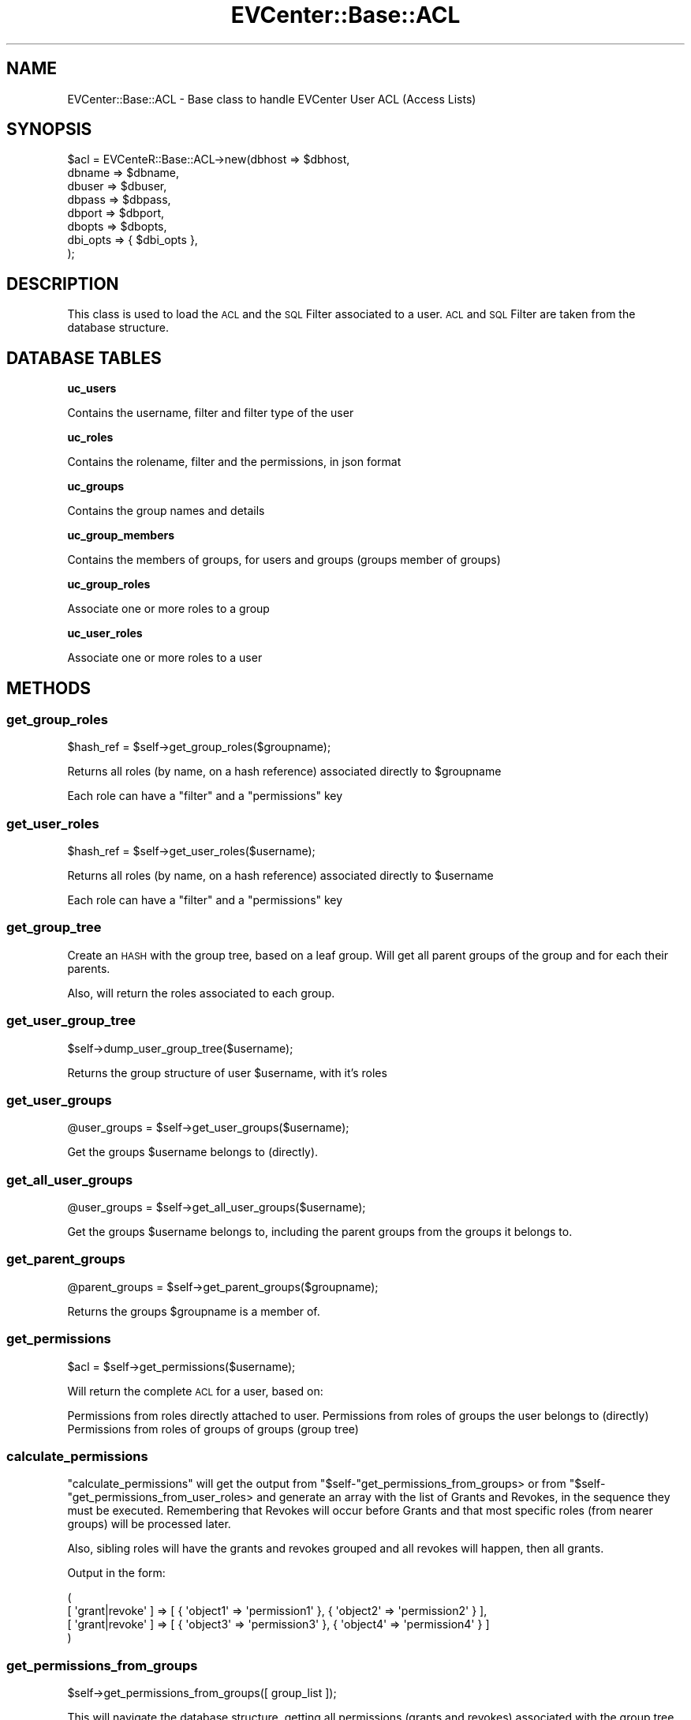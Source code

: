 .\" Automatically generated by Pod::Man 2.22 (Pod::Simple 3.13)
.\"
.\" Standard preamble:
.\" ========================================================================
.de Sp \" Vertical space (when we can't use .PP)
.if t .sp .5v
.if n .sp
..
.de Vb \" Begin verbatim text
.ft CW
.nf
.ne \\$1
..
.de Ve \" End verbatim text
.ft R
.fi
..
.\" Set up some character translations and predefined strings.  \*(-- will
.\" give an unbreakable dash, \*(PI will give pi, \*(L" will give a left
.\" double quote, and \*(R" will give a right double quote.  \*(C+ will
.\" give a nicer C++.  Capital omega is used to do unbreakable dashes and
.\" therefore won't be available.  \*(C` and \*(C' expand to `' in nroff,
.\" nothing in troff, for use with C<>.
.tr \(*W-
.ds C+ C\v'-.1v'\h'-1p'\s-2+\h'-1p'+\s0\v'.1v'\h'-1p'
.ie n \{\
.    ds -- \(*W-
.    ds PI pi
.    if (\n(.H=4u)&(1m=24u) .ds -- \(*W\h'-12u'\(*W\h'-12u'-\" diablo 10 pitch
.    if (\n(.H=4u)&(1m=20u) .ds -- \(*W\h'-12u'\(*W\h'-8u'-\"  diablo 12 pitch
.    ds L" ""
.    ds R" ""
.    ds C` ""
.    ds C' ""
'br\}
.el\{\
.    ds -- \|\(em\|
.    ds PI \(*p
.    ds L" ``
.    ds R" ''
'br\}
.\"
.\" Escape single quotes in literal strings from groff's Unicode transform.
.ie \n(.g .ds Aq \(aq
.el       .ds Aq '
.\"
.\" If the F register is turned on, we'll generate index entries on stderr for
.\" titles (.TH), headers (.SH), subsections (.SS), items (.Ip), and index
.\" entries marked with X<> in POD.  Of course, you'll have to process the
.\" output yourself in some meaningful fashion.
.ie \nF \{\
.    de IX
.    tm Index:\\$1\t\\n%\t"\\$2"
..
.    nr % 0
.    rr F
.\}
.el \{\
.    de IX
..
.\}
.\" ========================================================================
.\"
.IX Title "EVCenter::Base::ACL 3"
.TH EVCenter::Base::ACL 3 "2015-07-15" "perl v5.10.1" "User Contributed Perl Documentation"
.\" For nroff, turn off justification.  Always turn off hyphenation; it makes
.\" way too many mistakes in technical documents.
.if n .ad l
.nh
.SH "NAME"
EVCenter::Base::ACL \- Base class to handle EVCenter User ACL (Access Lists)
.SH "SYNOPSIS"
.IX Header "SYNOPSIS"
.Vb 8
\&    $acl = EVCenteR::Base::ACL\->new(dbhost => $dbhost, 
\&                                    dbname => $dbname,
\&                                    dbuser => $dbuser,
\&                                    dbpass => $dbpass,
\&                                    dbport => $dbport,
\&                                    dbopts => $dbopts,
\&                                    dbi_opts => { $dbi_opts },
\&                                    );
.Ve
.SH "DESCRIPTION"
.IX Header "DESCRIPTION"
This class is used to load the \s-1ACL\s0 and the \s-1SQL\s0 Filter associated
to a user. \s-1ACL\s0 and \s-1SQL\s0 Filter are taken from the database structure.
.SH "DATABASE TABLES"
.IX Header "DATABASE TABLES"
\&\fBuc_users\fR
.PP
.Vb 1
\&    Contains the username, filter and filter type of the user
.Ve
.PP
\&\fBuc_roles\fR
.PP
.Vb 1
\&    Contains the rolename, filter and the permissions, in json format
.Ve
.PP
\&\fBuc_groups\fR
.PP
.Vb 1
\&    Contains the group names and details
.Ve
.PP
\&\fBuc_group_members\fR
.PP
.Vb 1
\&    Contains the members of groups, for users and groups (groups member of groups)
.Ve
.PP
\&\fBuc_group_roles\fR
.PP
.Vb 1
\&    Associate one or more roles to a group
.Ve
.PP
\&\fBuc_user_roles\fR
.PP
.Vb 1
\&    Associate one or more roles to a user
.Ve
.SH "METHODS"
.IX Header "METHODS"
.SS "get_group_roles"
.IX Subsection "get_group_roles"
.Vb 1
\&    $hash_ref = $self\->get_group_roles($groupname);
.Ve
.PP
Returns all roles (by name, on a hash reference) associated directly to \f(CW$groupname\fR
.PP
Each role can have a \f(CW\*(C`filter\*(C'\fR and a \f(CW\*(C`permissions\*(C'\fR key
.SS "get_user_roles"
.IX Subsection "get_user_roles"
.Vb 1
\&    $hash_ref = $self\->get_user_roles($username);
.Ve
.PP
Returns all roles (by name, on a hash reference) associated directly to \f(CW$username\fR
.PP
Each role can have a \f(CW\*(C`filter\*(C'\fR and a \f(CW\*(C`permissions\*(C'\fR key
.SS "get_group_tree"
.IX Subsection "get_group_tree"
Create an \s-1HASH\s0 with the group tree, based on a leaf group. Will get all parent groups
of the group and for each their parents.
.PP
Also, will return the roles associated to each group.
.SS "get_user_group_tree"
.IX Subsection "get_user_group_tree"
.Vb 1
\&    $self\->dump_user_group_tree($username);
.Ve
.PP
Returns the group structure of user \f(CW$username\fR, with it's roles
.SS "get_user_groups"
.IX Subsection "get_user_groups"
.Vb 1
\&    @user_groups = $self\->get_user_groups($username);
.Ve
.PP
Get the groups \f(CW$username\fR belongs to (directly).
.SS "get_all_user_groups"
.IX Subsection "get_all_user_groups"
.Vb 1
\&    @user_groups = $self\->get_all_user_groups($username);
.Ve
.PP
Get the groups \f(CW$username\fR belongs to, including the parent groups
from the groups it belongs to.
.SS "get_parent_groups"
.IX Subsection "get_parent_groups"
.Vb 1
\&    @parent_groups = $self\->get_parent_groups($groupname);
.Ve
.PP
Returns the groups \f(CW$groupname\fR is a member of.
.SS "get_permissions"
.IX Subsection "get_permissions"
.Vb 1
\&    $acl = $self\->get_permissions($username);
.Ve
.PP
Will return the complete \s-1ACL\s0 for a user, based on:
.PP
Permissions from roles directly attached to user.
Permissions from roles of groups the user belongs to (directly)
Permissions from roles of groups of groups (group tree)
.SS "calculate_permissions"
.IX Subsection "calculate_permissions"
\&\f(CW\*(C`calculate_permissions\*(C'\fR will get the output from \f(CW\*(C`$self\-\*(C'\fRget_permissions_from_groups>
or from \f(CW\*(C`$self\-\*(C'\fRget_permissions_from_user_roles> and generate an array with 
the list of Grants and Revokes, in the sequence
they must be executed. Remembering that Revokes will occur before Grants
and that most specific roles (from nearer groups) will be processed later.
.PP
Also, sibling roles will have the grants and revokes grouped and all revokes
will happen, then all grants.
.PP
Output in the form:
.PP
.Vb 4
\&    ( 
\&        [ \*(Aqgrant|revoke\*(Aq ] => [ { \*(Aqobject1\*(Aq => \*(Aqpermission1\*(Aq }, { \*(Aqobject2\*(Aq => \*(Aqpermission2\*(Aq } ],
\&        [ \*(Aqgrant|revoke\*(Aq ] => [ { \*(Aqobject3\*(Aq => \*(Aqpermission3\*(Aq }, { \*(Aqobject4\*(Aq => \*(Aqpermission4\*(Aq } ]
\&    )
.Ve
.SS "get_permissions_from_groups"
.IX Subsection "get_permissions_from_groups"
.Vb 1
\&    $self\->get_permissions_from_groups([ group_list ]);
.Ve
.PP
This will navigate the database structure, getting all permissions
(grants and revokes) associated with the group tree, initiating in the
group list given.
.PP
The return of this method is suitable for the \f(CW\*(C`calculate_permissions\*(C'\fR 
method which will set all the authorization levels for the current user.
.SS "get_permissions_from_user_roles"
.IX Subsection "get_permissions_from_user_roles"
.Vb 1
\&    $self\->get_permissions_from_user_roles($username);
.Ve
.PP
Returns the permissions from roles associated directly to \f(CW$username\fR
.PP
The return of this method is suitable for the \f(CW\*(C`calculate_permissions\*(C'\fR 
method which will set all the authorization levels for the current user.
.SS "get_filter"
.IX Subsection "get_filter"
.Vb 1
\&    $sql_filter = $self\->get_filter($username);
.Ve
.PP
Returns the \s-1SQL\s0 Filter to restrict the queries from \f(CW$username\fR.
.PP
It will consider:
.PP
1. The filter attached directly to the user, considering the rules
to replace, expand (\s-1OR\s0) or restrict (\s-1AND\s0).
.PP
2. The filters associated with roles attached directly to the user. 
The filters from all roles are ORed.
.PP
3. The filters associated with roles attached to groups the user belongs to.
Filters from sibling groups are ORed and filters from Parent groups are ANDed
.SS "get_filter_from_groups"
.IX Subsection "get_filter_from_groups"
.Vb 1
\&    $self\->get_filter_from_groups([ group_list ]);
.Ve
.PP
This method will generate an array with the resulting filter from the group
tree associated with 'groups'. Remembering that sibling groups / roles have
their filters ORed and vertical association (parent groups) have their filters
ANDed.
.SS "get_filter_from_user_roles"
.IX Subsection "get_filter_from_user_roles"
.Vb 1
\&    $self\->get_filter_from_user_roles($username);
.Ve
.PP
Returns the filters associated to roles directly attached to a user, ORed.
.SS "get_filter_from_user"
.IX Subsection "get_filter_from_user"
.Vb 1
\&    $self\->get_filter_from_user($username);
.Ve
.PP
Gets the filter directly attached to a user and it's rule (expand, restrict or replace)
.SS "get_ui_filters"
.IX Subsection "get_ui_filters"
.Vb 1
\&    $hash_ref = $self\->get_ui_filters($username)
.Ve
.PP
Returns a hash reference with the filters available at the User Interface.
.PP
3 Types of filters exists:
.IP "Global: Everyone can select" 4
.IX Item "Global: Everyone can select"
.PD 0
.IP "Group:  Only members of the group can select" 4
.IX Item "Group:  Only members of the group can select"
.IP "User:   Only the owner can select" 4
.IX Item "User:   Only the owner can select"
.PD
.SS "get_ui_views"
.IX Subsection "get_ui_views"
.Vb 1
\&    $hash_ref = $self\->get_ui_views($username)
.Ve
.PP
Returns a hash reference with the views available at the User Interface.
.PP
3 Types of filters exists:
.IP "Global: Everyone can select" 4
.IX Item "Global: Everyone can select"
.PD 0
.IP "Group:  Only members of the group can select" 4
.IX Item "Group:  Only members of the group can select"
.IP "User:   Only the owner can select" 4
.IX Item "User:   Only the owner can select"
.PD
.SH "POD ERRORS"
.IX Header "POD ERRORS"
Hey! \fBThe above document had some coding errors, which are explained below:\fR
.IP "Around line 560:" 4
.IX Item "Around line 560:"
\&'=item' outside of any '=over'
.IP "Around line 599:" 4
.IX Item "Around line 599:"
You forgot a '=back' before '=head2'
.IP "Around line 607:" 4
.IX Item "Around line 607:"
\&'=item' outside of any '=over'
